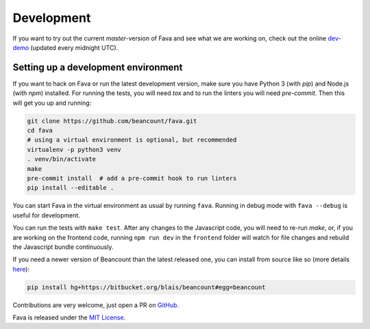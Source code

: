 Development
===========

If you want to try out the current `master`-version of Fava and see what we are
working on, check out the online `dev-demo
<https://favadev.pythonanywhere.com>`__ (updated every midnight UTC).

Setting up a development environment
------------------------------------

If you want to hack on Fava or run the latest development version, make sure
you have Python 3 (with `pip`) and Node.js (with `npm`) installed. For running
the tests, you will need `tox` and to run the linters you will need
`pre-commit`.  Then this will get you up and running:

.. code:: bash

    git clone https://github.com/beancount/fava.git
    cd fava
    # using a virtual environment is optional, but recommended
    virtualenv -p python3 venv
    . venv/bin/activate
    make
    pre-commit install  # add a pre-commit hook to run linters
    pip install --editable .

You can start Fava in the virtual environment as usual by running ``fava``.
Running in debug mode with ``fava --debug`` is useful for development.

You can run the tests with ``make test``. After any changes to the Javascript
code, you will need to re-run `make`, or, if you are working on the frontend
code, running ``npm run dev`` in the ``frontend`` folder will watch for file
changes and rebuild the Javascript bundle continuously.

If you need a newer version of Beancount than the latest released one, you can
install from source like so (more details `here
<http://furius.ca/beancount/doc/install>`__):

.. code:: bash

    pip install hg+https://bitbucket.org/blais/beancount#egg=beancount

Contributions are very welcome, just open a PR on `GitHub
<https://github.com/beancount/fava/pulls>`__.

Fava is released under the `MIT License
<https://github.com/beancount/fava/blob/master/LICENSE>`__.

